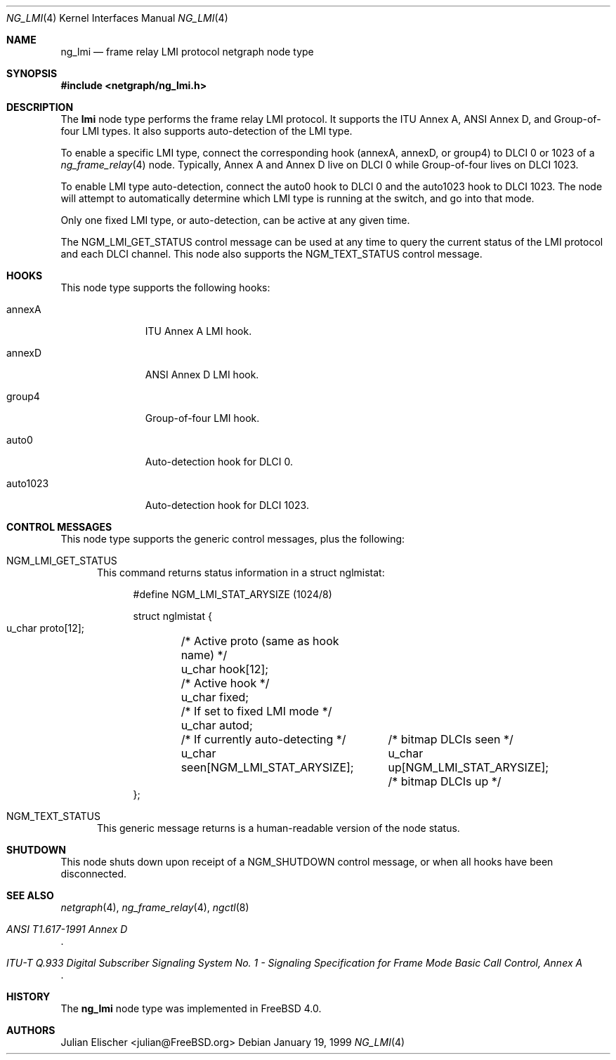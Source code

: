 .\" Copyright (c) 1996-1999 Whistle Communications, Inc.
.\" All rights reserved.
.\"
.\" Subject to the following obligations and disclaimer of warranty, use and
.\" redistribution of this software, in source or object code forms, with or
.\" without modifications are expressly permitted by Whistle Communications;
.\" provided, however, that:
.\" 1. Any and all reproductions of the source or object code must include the
.\"    copyright notice above and the following disclaimer of warranties; and
.\" 2. No rights are granted, in any manner or form, to use Whistle
.\"    Communications, Inc. trademarks, including the mark "WHISTLE
.\"    COMMUNICATIONS" on advertising, endorsements, or otherwise except as
.\"    such appears in the above copyright notice or in the software.
.\"
.\" THIS SOFTWARE IS BEING PROVIDED BY WHISTLE COMMUNICATIONS "AS IS", AND
.\" TO THE MAXIMUM EXTENT PERMITTED BY LAW, WHISTLE COMMUNICATIONS MAKES NO
.\" REPRESENTATIONS OR WARRANTIES, EXPRESS OR IMPLIED, REGARDING THIS SOFTWARE,
.\" INCLUDING WITHOUT LIMITATION, ANY AND ALL IMPLIED WARRANTIES OF
.\" MERCHANTABILITY, FITNESS FOR A PARTICULAR PURPOSE, OR NON-INFRINGEMENT.
.\" WHISTLE COMMUNICATIONS DOES NOT WARRANT, GUARANTEE, OR MAKE ANY
.\" REPRESENTATIONS REGARDING THE USE OF, OR THE RESULTS OF THE USE OF THIS
.\" SOFTWARE IN TERMS OF ITS CORRECTNESS, ACCURACY, RELIABILITY OR OTHERWISE.
.\" IN NO EVENT SHALL WHISTLE COMMUNICATIONS BE LIABLE FOR ANY DAMAGES
.\" RESULTING FROM OR ARISING OUT OF ANY USE OF THIS SOFTWARE, INCLUDING
.\" WITHOUT LIMITATION, ANY DIRECT, INDIRECT, INCIDENTAL, SPECIAL, EXEMPLARY,
.\" PUNITIVE, OR CONSEQUENTIAL DAMAGES, PROCUREMENT OF SUBSTITUTE GOODS OR
.\" SERVICES, LOSS OF USE, DATA OR PROFITS, HOWEVER CAUSED AND UNDER ANY
.\" THEORY OF LIABILITY, WHETHER IN CONTRACT, STRICT LIABILITY, OR TORT
.\" (INCLUDING NEGLIGENCE OR OTHERWISE) ARISING IN ANY WAY OUT OF THE USE OF
.\" THIS SOFTWARE, EVEN IF WHISTLE COMMUNICATIONS IS ADVISED OF THE POSSIBILITY
.\" OF SUCH DAMAGE.
.\"
.\" Author: Archie Cobbs <archie@FreeBSD.org>
.\"
.\" $FreeBSD$
.\" $Whistle: ng_lmi.8,v 1.4 1999/01/25 23:46:27 archie Exp $
.\"
.Dd January 19, 1999
.Dt NG_LMI 4
.Os
.Sh NAME
.Nm ng_lmi
.Nd frame relay LMI protocol netgraph node type
.Sh SYNOPSIS
.In netgraph/ng_lmi.h
.Sh DESCRIPTION
The
.Nm lmi
node type performs the frame relay LMI protocol.
It supports
the ITU Annex A, ANSI Annex D, and Group-of-four LMI types.
It also supports auto-detection of the LMI type.
.Pp
To enable a specific LMI type, connect the corresponding hook
.Dv ( annexA ,
.Dv annexD ,
or
.Dv group4 ")"
to DLCI 0 or 1023 of a
.Xr ng_frame_relay 4
node.
Typically, Annex A and Annex D live on DLCI 0 while Group-of-four
lives on DLCI 1023.
.Pp
To enable LMI type auto-detection, connect the
.Dv auto0
hook to DLCI 0 and the
.Dv auto1023
hook to DLCI 1023.
The node will attempt to automatically determine
which LMI type is running at the switch, and go into that mode.
.Pp
Only one fixed LMI type, or auto-detection, can be active at any given time.
.Pp
The
.Dv NGM_LMI_GET_STATUS
control message can be used at any time to query the current status
of the LMI protocol and each DLCI channel.
This node also supports the
.Dv NGM_TEXT_STATUS
control message.
.Sh HOOKS
This node type supports the following hooks:
.Pp
.Bl -tag -width foobarbaz
.It Dv annexA
ITU Annex A LMI hook.
.It Dv annexD
ANSI Annex D LMI hook.
.It Dv group4
Group-of-four LMI hook.
.It Dv auto0
Auto-detection hook for DLCI 0.
.It Dv auto1023
Auto-detection hook for DLCI 1023.
.El
.Sh CONTROL MESSAGES
This node type supports the generic control messages, plus the following:
.Bl -tag -width foo
.It Dv NGM_LMI_GET_STATUS
This command returns status information in a
.Dv "struct nglmistat" :
.Bd -literal -offset 4n
#define NGM_LMI_STAT_ARYSIZE   (1024/8)

struct nglmistat {
  u_char  proto[12];	/* Active proto (same as hook name) */
  u_char  hook[12];	/* Active hook */
  u_char  fixed;	/* If set to fixed LMI mode */
  u_char  autod;	/* If currently auto-detecting */
  u_char  seen[NGM_LMI_STAT_ARYSIZE];	/* bitmap DLCIs seen */
  u_char  up[NGM_LMI_STAT_ARYSIZE];	/* bitmap DLCIs up */
};
.Ed
.It Dv NGM_TEXT_STATUS
This generic message returns is a human-readable version of the node status.
.El
.Sh SHUTDOWN
This node shuts down upon receipt of a
.Dv NGM_SHUTDOWN
control message, or when all hooks have been disconnected.
.Sh SEE ALSO
.Xr netgraph 4 ,
.Xr ng_frame_relay 4 ,
.Xr ngctl 8
.Rs
.%T "ANSI T1.617-1991 Annex D"
.Re
.Rs
.%T "ITU-T Q.933 Digital Subscriber Signaling System No. 1 - Signaling Specification for Frame Mode Basic Call Control, Annex A"
.Re
.Sh HISTORY
The
.Nm
node type was implemented in
.Fx 4.0 .
.Sh AUTHORS
.An Julian Elischer Aq julian@FreeBSD.org
